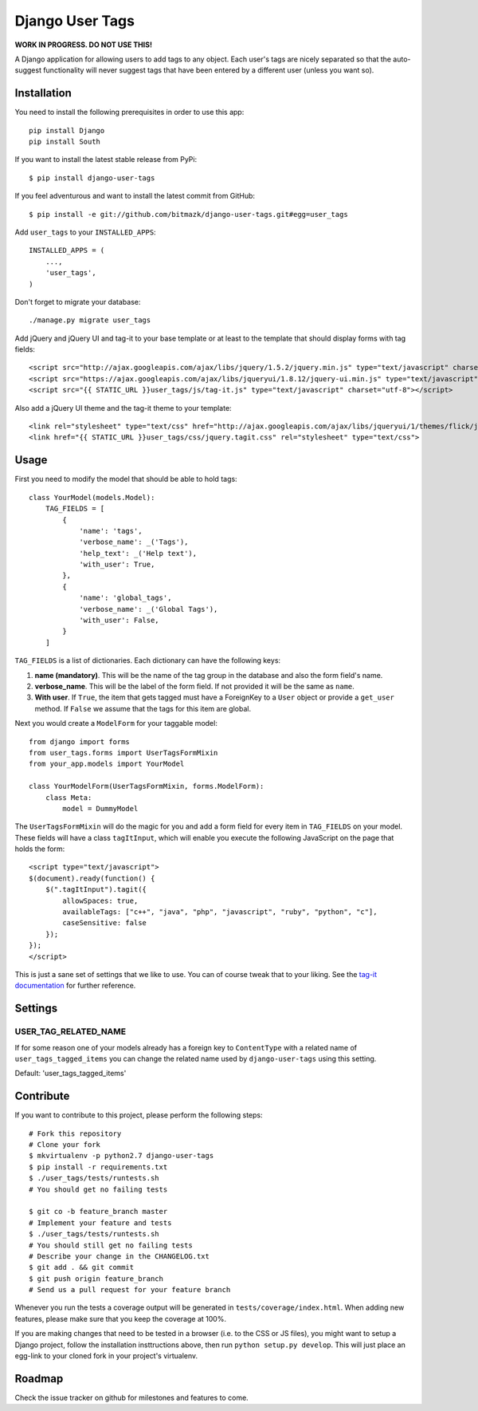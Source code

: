 Django User Tags
================

**WORK IN PROGRESS. DO NOT USE THIS!**

A Django application for allowing users to add tags to any object. Each user's
tags are nicely separated so that the auto-suggest functionality will never
suggest tags that have been entered by a different user (unless you want so).

Installation
------------

You need to install the following prerequisites in order to use this app::

    pip install Django
    pip install South

If you want to install the latest stable release from PyPi::

    $ pip install django-user-tags

If you feel adventurous and want to install the latest commit from GitHub::

    $ pip install -e git://github.com/bitmazk/django-user-tags.git#egg=user_tags

Add ``user_tags`` to your ``INSTALLED_APPS``::

    INSTALLED_APPS = (
        ...,
        'user_tags',
    )

Don't forget to migrate your database::

    ./manage.py migrate user_tags

Add jQuery and jQuery UI and tag-it to your base template or at least to the
template that should display forms with tag fields::

    <script src="http://ajax.googleapis.com/ajax/libs/jquery/1.5.2/jquery.min.js" type="text/javascript" charset="utf-8"></script>
    <script src="https://ajax.googleapis.com/ajax/libs/jqueryui/1.8.12/jquery-ui.min.js" type="text/javascript" charset="utf-8"></script>
    <script src="{{ STATIC_URL }}user_tags/js/tag-it.js" type="text/javascript" charset="utf-8"></script>

Also add a jQuery UI theme and the tag-it theme to your template::

    <link rel="stylesheet" type="text/css" href="http://ajax.googleapis.com/ajax/libs/jqueryui/1/themes/flick/jquery-ui.css">
    <link href="{{ STATIC_URL }}user_tags/css/jquery.tagit.css" rel="stylesheet" type="text/css">

Usage
-----

First you need to modify the model that should be able to hold tags::

    class YourModel(models.Model):
        TAG_FIELDS = [
            {
                'name': 'tags',
                'verbose_name': _('Tags'),
                'help_text': _('Help text'),
                'with_user': True,
            },
            {
                'name': 'global_tags',
                'verbose_name': _('Global Tags'),
                'with_user': False,
            }
        ]

``TAG_FIELDS`` is a list of dictionaries. Each dictionary can have the
following keys:

1. **name (mandatory)**. This will be the name of the tag group in the
   database and also the form field's name.
2. **verbose_name**. This will be the label of the form field. If not provided
   it will be the same as ``name``.
3. **With user**. If ``True``, the item that gets tagged must have a ForeignKey
   to a ``User`` object or provide a ``get_user`` method. If ``False`` we
   assume that the tags for this item are global.

Next you would create a ``ModelForm`` for your taggable model::

    from django import forms
    from user_tags.forms import UserTagsFormMixin
    from your_app.models import YourModel

    class YourModelForm(UserTagsFormMixin, forms.ModelForm):
        class Meta:
            model = DummyModel

The ``UserTagsFormMixin`` will do the magic for you and add a form field for
every item in ``TAG_FIELDS`` on your model. These fields will have a class
``tagItInput``, which will enable you execute the following JavaScript on
the page that holds the form::

    <script type="text/javascript">
    $(document).ready(function() {
        $(".tagItInput").tagit({
            allowSpaces: true,
            availableTags: ["c++", "java", "php", "javascript", "ruby", "python", "c"],
            caseSensitive: false
        });
    });
    </script>

This is just a sane set of settings that we like to use. You can of course
tweak that to your liking. See the `tag-it documentation <https://github.com/aehlke/tag-it>`_
for further reference.

Settings
--------

USER_TAG_RELATED_NAME
+++++++++++++++++++++

If for some reason one of your models already has a foreign key to
``ContentType`` with a related name of ``user_tags_tagged_items`` you can
change the related name used  by ``django-user-tags`` using this setting.

Default: 'user_tags_tagged_items'

Contribute
----------

If you want to contribute to this project, please perform the following steps::

    # Fork this repository
    # Clone your fork
    $ mkvirtualenv -p python2.7 django-user-tags
    $ pip install -r requirements.txt
    $ ./user_tags/tests/runtests.sh
    # You should get no failing tests

    $ git co -b feature_branch master
    # Implement your feature and tests
    $ ./user_tags/tests/runtests.sh
    # You should still get no failing tests
    # Describe your change in the CHANGELOG.txt
    $ git add . && git commit
    $ git push origin feature_branch
    # Send us a pull request for your feature branch

Whenever you run the tests a coverage output will be generated in
``tests/coverage/index.html``. When adding new features, please make sure that
you keep the coverage at 100%.

If you are making changes that need to be tested in a browser (i.e. to the
CSS or JS files), you might want to setup a Django project, follow the
installation insttructions above, then run ``python setup.py develop``. This
will just place an egg-link to your cloned fork in your project's virtualenv.

Roadmap
-------

Check the issue tracker on github for milestones and features to come.
